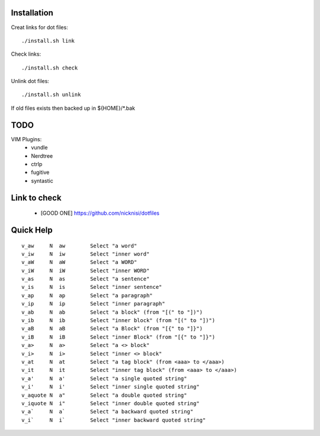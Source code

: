 



Installation
============


Creat links for dot files::

        ./install.sh link

Check links::

        ./install.sh check

Unlink dot files::

        ./install.sh unlink

If old files exists then backed up in ${HOME}/\*.bak

TODO
====

VIM Plugins:
    - vundle
    - Nerdtree
    - ctrlp
    - fugitive
    - syntastic

Link to check
=============

    - [GOOD ONE] https://github.com/nicknisi/dotfiles


Quick Help
==========

::

    v_aw     N  aw        Select "a word"
    v_iw     N  iw        Select "inner word"
    v_aW     N  aW        Select "a WORD"
    v_iW     N  iW        Select "inner WORD"
    v_as     N  as        Select "a sentence"
    v_is     N  is        Select "inner sentence"
    v_ap     N  ap        Select "a paragraph"
    v_ip     N  ip        Select "inner paragraph"
    v_ab     N  ab        Select "a block" (from "[(" to "])")
    v_ib     N  ib        Select "inner block" (from "[(" to "])")
    v_aB     N  aB        Select "a Block" (from "[{" to "]}")
    v_iB     N  iB        Select "inner Block" (from "[{" to "]}")
    v_a>     N  a>        Select "a <> block"
    v_i>     N  i>        Select "inner <> block"
    v_at     N  at        Select "a tag block" (from <aaa> to </aaa>)
    v_it     N  it        Select "inner tag block" (from <aaa> to </aaa>)
    v_a'     N  a'        Select "a single quoted string"
    v_i'     N  i'        Select "inner single quoted string"
    v_aquote N  a"        Select "a double quoted string"
    v_iquote N  i"        Select "inner double quoted string"
    v_a`     N  a`        Select "a backward quoted string"
    v_i`     N  i`        Select "inner backward quoted string"

